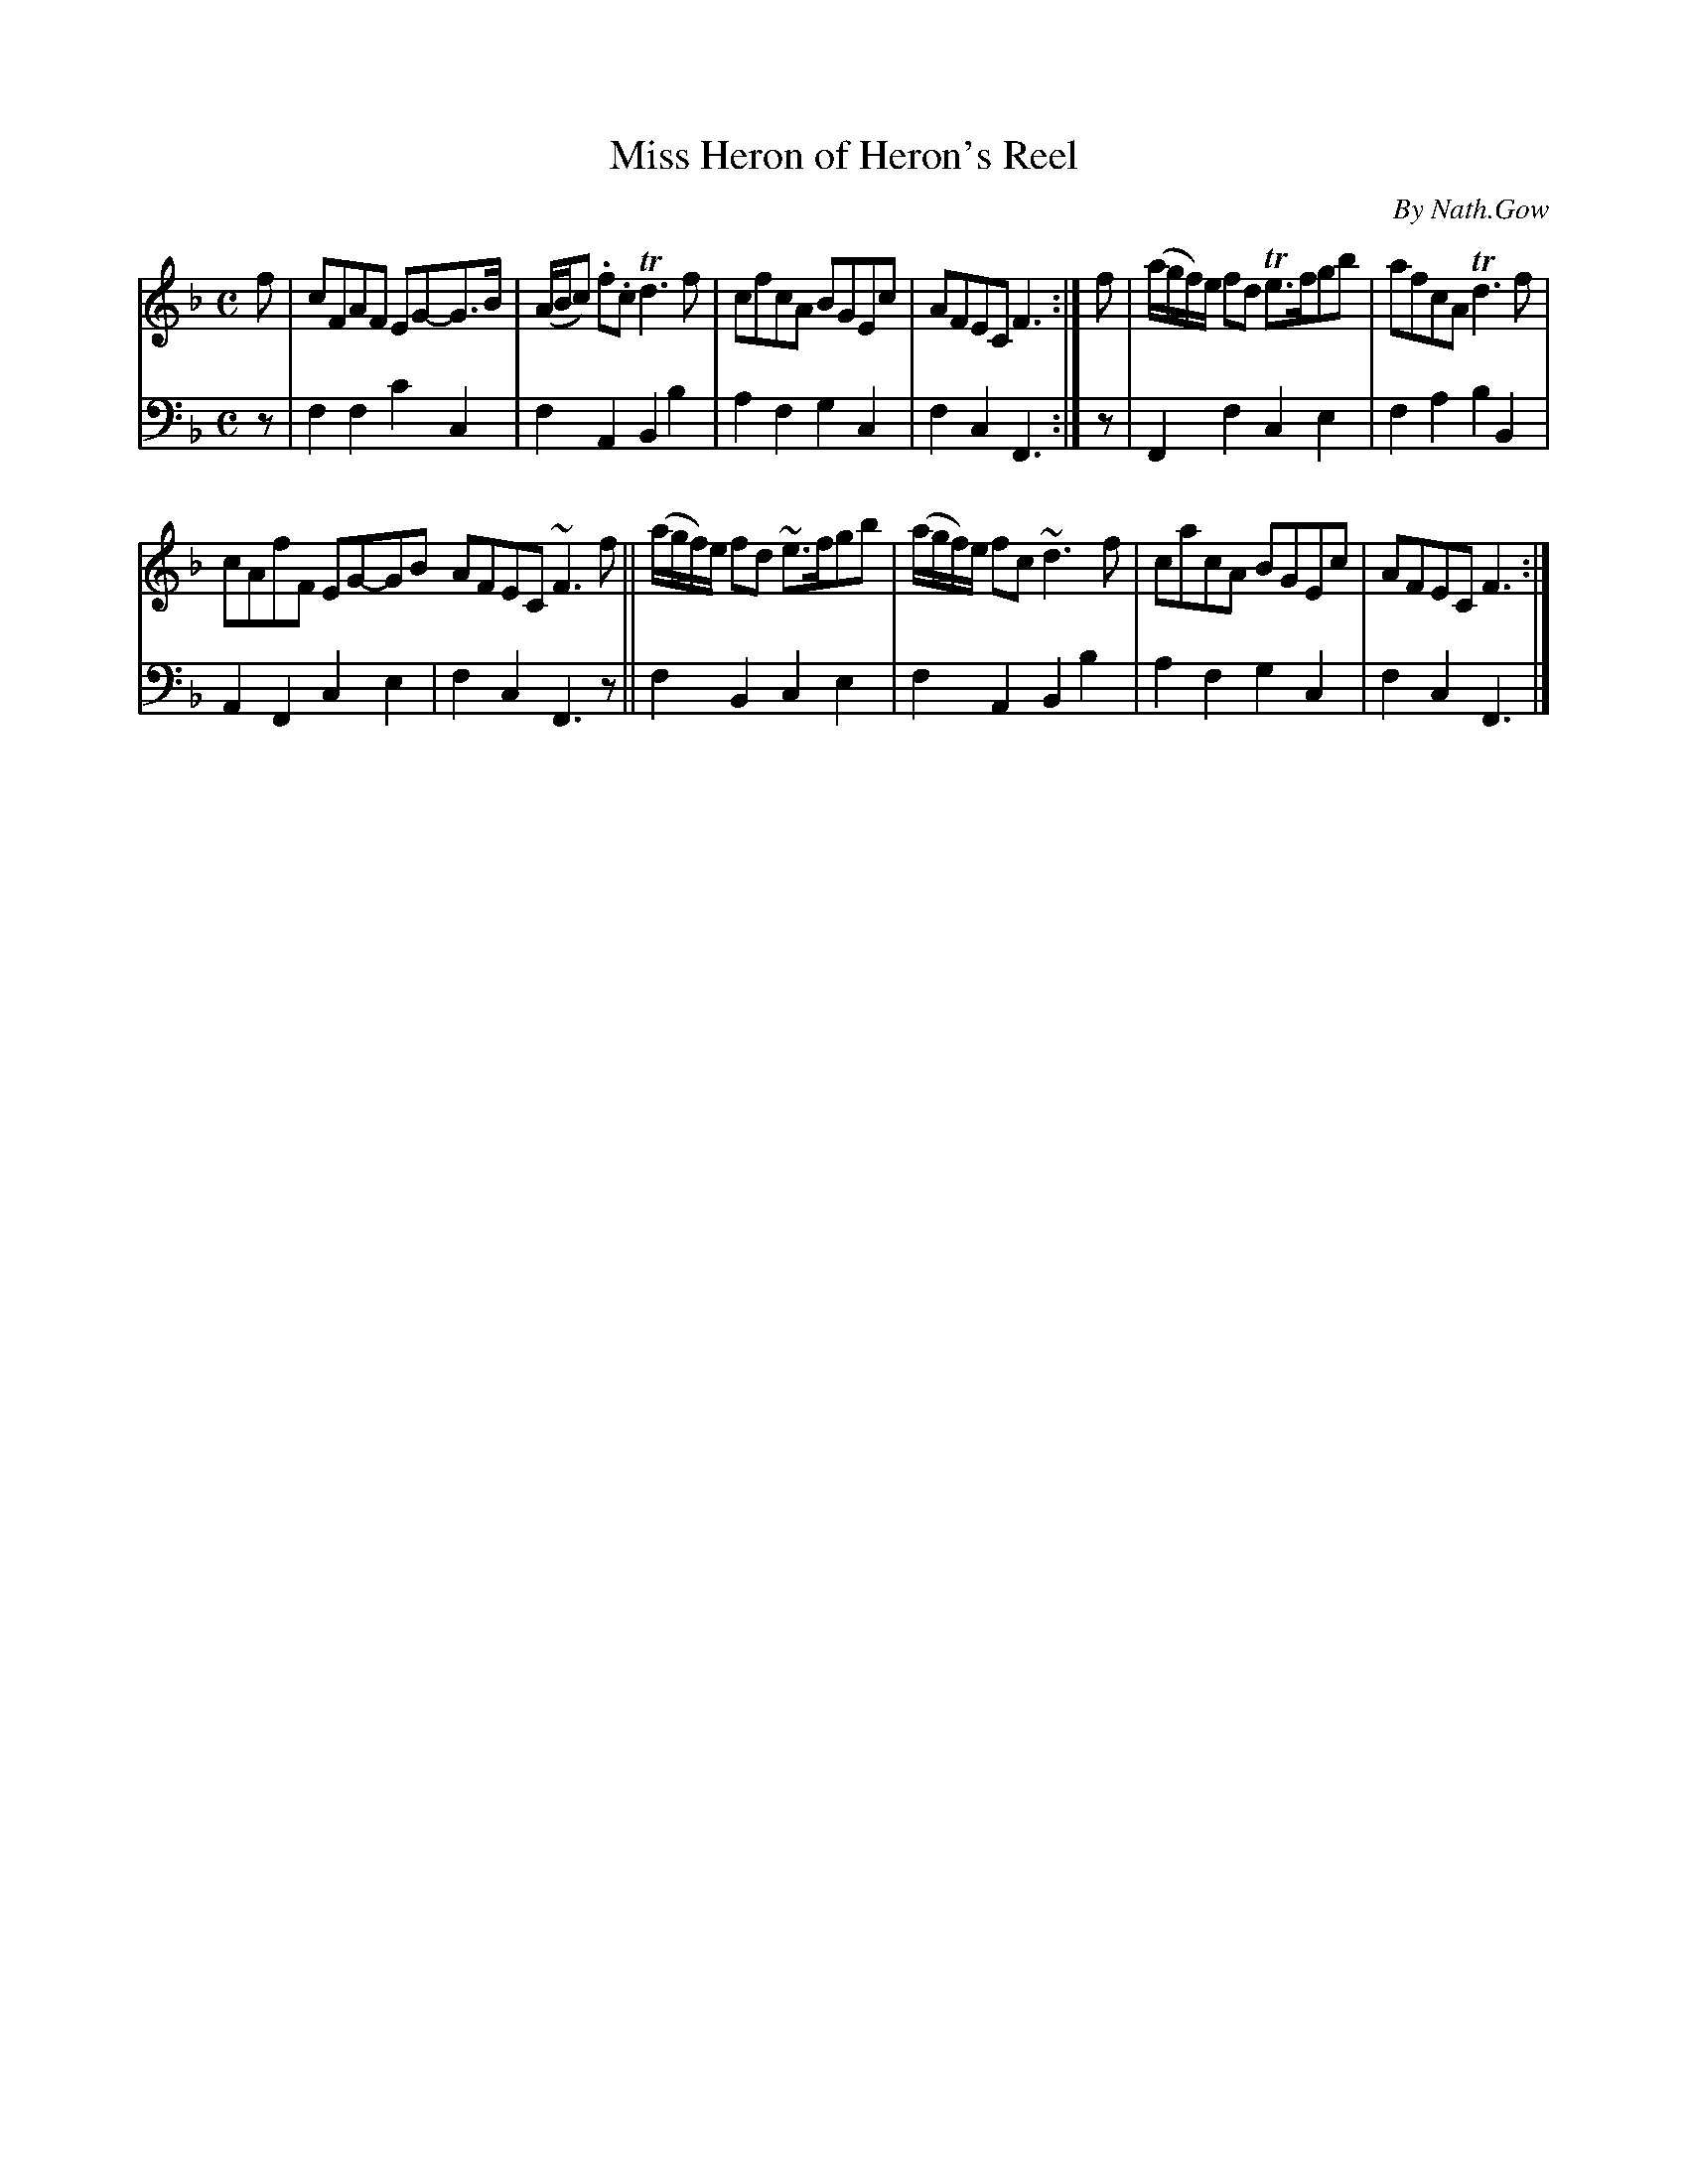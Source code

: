 X: 4093
T: Miss Heron of Heron's Reel
C: By Nath.Gow
%R: reel
B: Niel Gow & Sons "A rFourth Collection of Strathspey Reels, etc." v.4 p.9 #3
Z: 2022 John Chambers <jc:trillian.mit.edu>
M: C
L: 1/8
K: F
% - - - - - - - - - -
V: 1 staves=2
f |\
cFAF EG-G>B | (A/B/c) .f.c Td3 f | cfcA BGEc | AFEC F3 :| f | (a/g/f/)e/ fd Te>fgb | afcA Td3f |
cAfF EG-GB AFEC ~F3 f || (a/g/f/)e/ fd ~e>fgb | (a/g/f/)e/ fc ~d3 f | cacA BGEc | AFEC F3 :|
% - - - - - - - - - -
% Voice 2 preserves the staff layout in the book.
V: 2 clef=bass middle=d
z |\
f2f2 c'2c2 | f2A2 B2b2 | a2f2 g2c2 | f2c2 F3 :| z | F2f2 c2e2 | f2a2 b2B2 |
A2F2 c2e2 | f2c2 F3z || f2B2 c2e2 | f2A2 B2b2 | a2f2 g2c2 | f2c2 F3 |]
